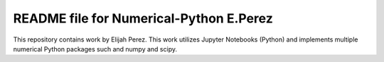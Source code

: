 ++++++++++++++++++++++++++++++++++++++++++++++++++++++++++++++++++
README file for Numerical-Python E.Perez
++++++++++++++++++++++++++++++++++++++++++++++++++++++++++++++++++

This repository contains work by Elijah Perez. This work utilizes Jupyter Notebooks (Python) and implements multiple numerical Python packages such and numpy and scipy. 

